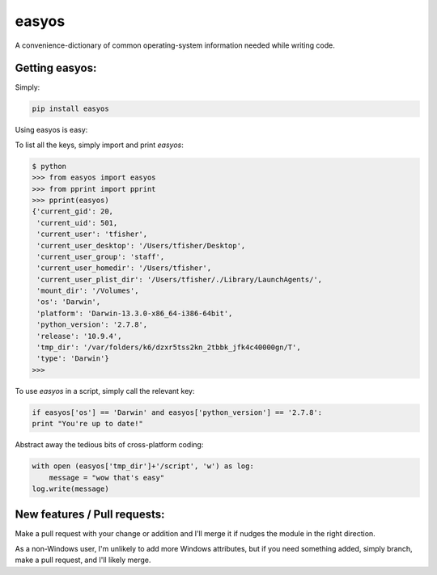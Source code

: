 easyos
======

A convenience-dictionary of common operating-system information needed while writing code.

Getting easyos:
---------------

Simply:

.. code-block:: bash

	pip install easyos

Using easyos is easy:

To list all the keys, simply import and print `easyos`:

.. code-block:: python

	$ python
	>>> from easyos import easyos
	>>> from pprint import pprint
	>>> pprint(easyos)
	{'current_gid': 20,
	 'current_uid': 501,
	 'current_user': 'tfisher',
	 'current_user_desktop': '/Users/tfisher/Desktop',
	 'current_user_group': 'staff',
	 'current_user_homedir': '/Users/tfisher',
	 'current_user_plist_dir': '/Users/tfisher/./Library/LaunchAgents/',
	 'mount_dir': '/Volumes',
	 'os': 'Darwin',
	 'platform': 'Darwin-13.3.0-x86_64-i386-64bit',
	 'python_version': '2.7.8',
	 'release': '10.9.4',
	 'tmp_dir': '/var/folders/k6/dzxr5tss2kn_2tbbk_jfk4c40000gn/T',
	 'type': 'Darwin'}
	>>>

To use `easyos` in a script, simply call the relevant key:

.. code-block:: python

	if easyos['os'] == 'Darwin' and easyos['python_version'] == '2.7.8':
    	print "You're up to date!"


Abstract away the tedious bits of cross-platform coding:

.. code-block:: python

	with open (easyos['tmp_dir']+'/script', 'w') as log:
	    message = "wow that's easy"
    	log.write(message)


New features / Pull requests:
-----------------------------

Make a pull request with your change or addition and I'll merge it if nudges the module in the right direction.

As a non-Windows user, I'm unlikely to add more Windows attributes, but if you need something added, simply branch, make a pull request, and I'll likely merge.
